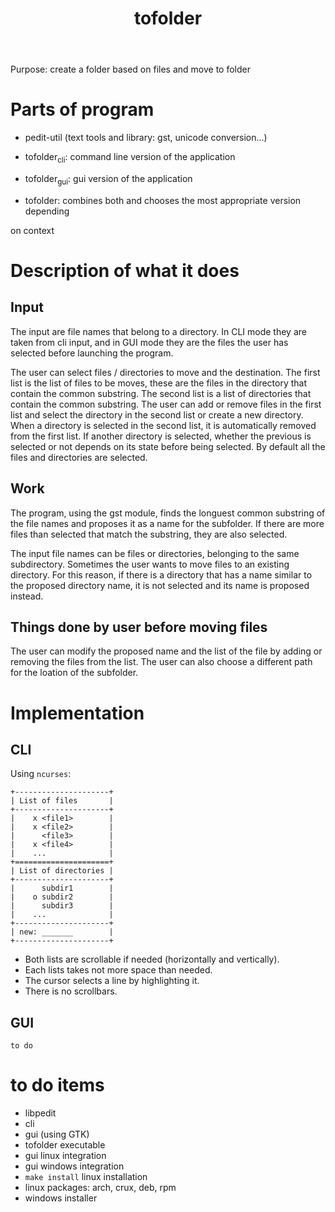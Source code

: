 #+TITLE: tofolder
Purpose: create a folder based on files and move to folder

* Parts of program
 * pedit-util (text tools and library: gst, unicode conversion...)
 * tofolder_cli: command line version of the application
 * tofolder_gui: gui version of the application

 * tofolder: combines both and chooses the most appropriate version depending
on context

* Description of what it does
** Input
The input are file names that belong to a directory.  In CLI mode they are
taken from cli input, and in GUI mode they are the files the user has
selected before launching the program.

The user can select files / directories to move and the destination.  The
first list is the list of files to be moves, these are the files in the
directory that contain the common substring.  The second list is a list of
directories that contain the common substring.  The user can add
or remove files in the first list and select the directory in the second list
or create a new directory.  When a directory is selected in the second list,
it is automatically removed from the first list.  If another directory is
selected, whether the previous is selected or not depends on its state
before being selected.  By default all the files and directories are
selected.

** Work
The program, using the gst module, finds the longuest common substring of
the file names and proposes it as a name for the subfolder.  If there are
more files than selected that match the substring, they are also selected.

The input file names can be files or directories, belonging to the same
subdirectory.  Sometimes the user wants to move files to an existing
directory.  For this reason, if there is a directory that has a name similar
to the proposed directory name, it is not selected and its name is proposed
instead.

** Things done by user before moving files
The user can modify the proposed name and the list of the file by adding or
removing the files from the list.  The user can also choose a different path
for the loation of the subfolder.

* Implementation
** CLI
Using ~ncurses~:
#+BEGIN_SRC
+---------------------+
| List of files       |
+---------------------+
|    x <file1>        |
|    x <file2>        |
|      <file3>        |
|    x <file4>        |
|    ...              |
+=====================+
| List of directories |
+---------------------+
|      subdir1        |
|    o subdir2        |
|      subdir3        |
|    ...              |
+---------------------+
| new: _______        |
+---------------------+
#+END_SRC

 * Both lists are scrollable if needed (horizontally and vertically).
 * Each lists takes not more space than needed.
 * The cursor selects a line by highlighting it.
 * There is no scrollbars.

** GUI
~to do~

* to do items
 * libpedit
 * cli
 * gui (using GTK)
 * tofolder executable
 * gui linux integration
 * gui windows integration
 * ~make install~ linux installation
 * linux packages: arch, crux, deb, rpm
 * windows installer
